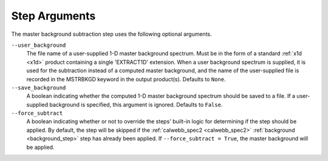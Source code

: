 .. _msb_step_args:

Step Arguments
==============
The master background subtraction step uses the following optional arguments.

``--user_background``
  The file name of a user-supplied 1-D master background spectrum. Must be in the form
  of a standard :ref:`x1d <x1d>` product containing a single 'EXTRACT1D' extension.
  When a user background spectrum is supplied, it is used for the subtraction instead of
  a computed master background, and the name of the user-supplied file is recorded in the
  MSTRBKGD keyword in the output product(s).
  Defaults to ``None``.

``--save_background``
  A boolean indicating whether the computed 1-D master background spectrum should be saved
  to a file. If a user-supplied background is specified, this argument is ignored.
  Defaults to ``False``.

``--force_subtract``
  A boolean indicating whether or not to override the steps' built-in logic for determining
  if the step should be applied. By default, the step will be skipped if the
  :ref:`calwebb_spec2 <calwebb_spec2>` :ref:`background <background_step>` step has
  already been applied. If ``--force_subtract = True``, the master background will be
  applied.
